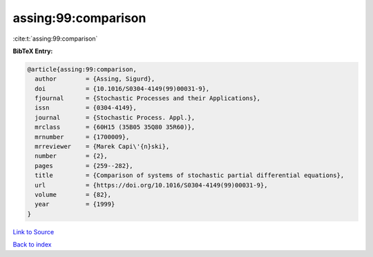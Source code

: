 assing:99:comparison
====================

:cite:t:`assing:99:comparison`

**BibTeX Entry:**

.. code-block:: bibtex

   @article{assing:99:comparison,
     author        = {Assing, Sigurd},
     doi           = {10.1016/S0304-4149(99)00031-9},
     fjournal      = {Stochastic Processes and their Applications},
     issn          = {0304-4149},
     journal       = {Stochastic Process. Appl.},
     mrclass       = {60H15 (35B05 35Q80 35R60)},
     mrnumber      = {1700009},
     mrreviewer    = {Marek Capi\'{n}ski},
     number        = {2},
     pages         = {259--282},
     title         = {Comparison of systems of stochastic partial differential equations},
     url           = {https://doi.org/10.1016/S0304-4149(99)00031-9},
     volume        = {82},
     year          = {1999}
   }

`Link to Source <https://doi.org/10.1016/S0304-4149(99)00031-9},>`_


`Back to index <../By-Cite-Keys.html>`_
